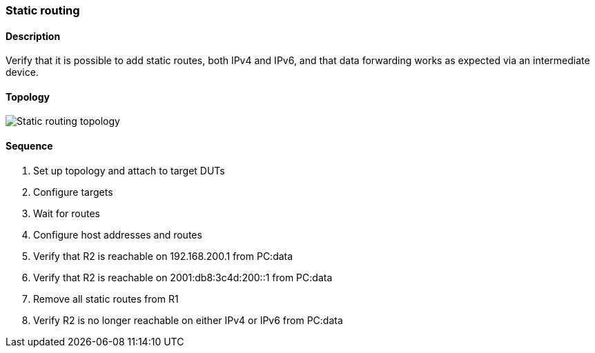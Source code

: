 === Static routing

ifdef::topdoc[:imagesdir: {topdoc}../../test/case/ietf_routing/static_routing]

==== Description

Verify that it is possible to add static routes, both IPv4 and IPv6, and
that data forwarding works as expected via an intermediate device.

==== Topology

image::topology.svg[Static routing topology, align=center, scaledwidth=75%]

==== Sequence

. Set up topology and attach to target DUTs
. Configure targets
. Wait for routes
. Configure host addresses and routes
. Verify that R2 is reachable on 192.168.200.1 from PC:data
. Verify that R2 is reachable on 2001:db8:3c4d:200::1 from PC:data
. Remove all static routes from R1
. Verify R2 is no longer reachable on either IPv4 or IPv6 from PC:data


